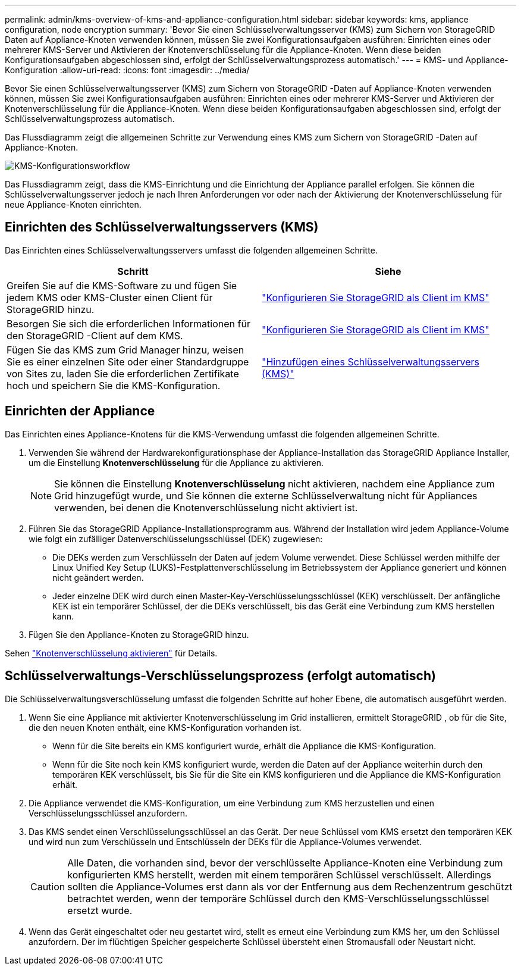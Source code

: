 ---
permalink: admin/kms-overview-of-kms-and-appliance-configuration.html 
sidebar: sidebar 
keywords: kms, appliance configuration, node encryption 
summary: 'Bevor Sie einen Schlüsselverwaltungsserver (KMS) zum Sichern von StorageGRID Daten auf Appliance-Knoten verwenden können, müssen Sie zwei Konfigurationsaufgaben ausführen: Einrichten eines oder mehrerer KMS-Server und Aktivieren der Knotenverschlüsselung für die Appliance-Knoten.  Wenn diese beiden Konfigurationsaufgaben abgeschlossen sind, erfolgt der Schlüsselverwaltungsprozess automatisch.' 
---
= KMS- und Appliance-Konfiguration
:allow-uri-read: 
:icons: font
:imagesdir: ../media/


[role="lead"]
Bevor Sie einen Schlüsselverwaltungsserver (KMS) zum Sichern von StorageGRID -Daten auf Appliance-Knoten verwenden können, müssen Sie zwei Konfigurationsaufgaben ausführen: Einrichten eines oder mehrerer KMS-Server und Aktivieren der Knotenverschlüsselung für die Appliance-Knoten.  Wenn diese beiden Konfigurationsaufgaben abgeschlossen sind, erfolgt der Schlüsselverwaltungsprozess automatisch.

Das Flussdiagramm zeigt die allgemeinen Schritte zur Verwendung eines KMS zum Sichern von StorageGRID -Daten auf Appliance-Knoten.

image::../media/kms_configuration_overview.png[KMS-Konfigurationsworkflow, der im folgenden Text beschrieben wird]

Das Flussdiagramm zeigt, dass die KMS-Einrichtung und die Einrichtung der Appliance parallel erfolgen. Sie können die Schlüsselverwaltungsserver jedoch je nach Ihren Anforderungen vor oder nach der Aktivierung der Knotenverschlüsselung für neue Appliance-Knoten einrichten.



== Einrichten des Schlüsselverwaltungsservers (KMS)

Das Einrichten eines Schlüsselverwaltungsservers umfasst die folgenden allgemeinen Schritte.

[cols="1a,1a"]
|===
| Schritt | Siehe 


 a| 
Greifen Sie auf die KMS-Software zu und fügen Sie jedem KMS oder KMS-Cluster einen Client für StorageGRID hinzu.
 a| 
link:kms-configuring-storagegrid-as-client.html["Konfigurieren Sie StorageGRID als Client im KMS"]



 a| 
Besorgen Sie sich die erforderlichen Informationen für den StorageGRID -Client auf dem KMS.
 a| 
link:kms-configuring-storagegrid-as-client.html["Konfigurieren Sie StorageGRID als Client im KMS"]



 a| 
Fügen Sie das KMS zum Grid Manager hinzu, weisen Sie es einer einzelnen Site oder einer Standardgruppe von Sites zu, laden Sie die erforderlichen Zertifikate hoch und speichern Sie die KMS-Konfiguration.
 a| 
link:kms-adding.html["Hinzufügen eines Schlüsselverwaltungsservers (KMS)"]

|===


== Einrichten der Appliance

Das Einrichten eines Appliance-Knotens für die KMS-Verwendung umfasst die folgenden allgemeinen Schritte.

. Verwenden Sie während der Hardwarekonfigurationsphase der Appliance-Installation das StorageGRID Appliance Installer, um die Einstellung *Knotenverschlüsselung* für die Appliance zu aktivieren.
+

NOTE: Sie können die Einstellung *Knotenverschlüsselung* nicht aktivieren, nachdem eine Appliance zum Grid hinzugefügt wurde, und Sie können die externe Schlüsselverwaltung nicht für Appliances verwenden, bei denen die Knotenverschlüsselung nicht aktiviert ist.

. Führen Sie das StorageGRID Appliance-Installationsprogramm aus.  Während der Installation wird jedem Appliance-Volume wie folgt ein zufälliger Datenverschlüsselungsschlüssel (DEK) zugewiesen:
+
** Die DEKs werden zum Verschlüsseln der Daten auf jedem Volume verwendet.  Diese Schlüssel werden mithilfe der Linux Unified Key Setup (LUKS)-Festplattenverschlüsselung im Betriebssystem der Appliance generiert und können nicht geändert werden.
** Jeder einzelne DEK wird durch einen Master-Key-Verschlüsselungsschlüssel (KEK) verschlüsselt.  Der anfängliche KEK ist ein temporärer Schlüssel, der die DEKs verschlüsselt, bis das Gerät eine Verbindung zum KMS herstellen kann.


. Fügen Sie den Appliance-Knoten zu StorageGRID hinzu.


Sehen https://docs.netapp.com/us-en/storagegrid-appliances/installconfig/optional-enabling-node-encryption.html["Knotenverschlüsselung aktivieren"^] für Details.



== Schlüsselverwaltungs-Verschlüsselungsprozess (erfolgt automatisch)

Die Schlüsselverwaltungsverschlüsselung umfasst die folgenden Schritte auf hoher Ebene, die automatisch ausgeführt werden.

. Wenn Sie eine Appliance mit aktivierter Knotenverschlüsselung im Grid installieren, ermittelt StorageGRID , ob für die Site, die den neuen Knoten enthält, eine KMS-Konfiguration vorhanden ist.
+
** Wenn für die Site bereits ein KMS konfiguriert wurde, erhält die Appliance die KMS-Konfiguration.
** Wenn für die Site noch kein KMS konfiguriert wurde, werden die Daten auf der Appliance weiterhin durch den temporären KEK verschlüsselt, bis Sie für die Site ein KMS konfigurieren und die Appliance die KMS-Konfiguration erhält.


. Die Appliance verwendet die KMS-Konfiguration, um eine Verbindung zum KMS herzustellen und einen Verschlüsselungsschlüssel anzufordern.
. Das KMS sendet einen Verschlüsselungsschlüssel an das Gerät.  Der neue Schlüssel vom KMS ersetzt den temporären KEK und wird nun zum Verschlüsseln und Entschlüsseln der DEKs für die Appliance-Volumes verwendet.
+

CAUTION: Alle Daten, die vorhanden sind, bevor der verschlüsselte Appliance-Knoten eine Verbindung zum konfigurierten KMS herstellt, werden mit einem temporären Schlüssel verschlüsselt.  Allerdings sollten die Appliance-Volumes erst dann als vor der Entfernung aus dem Rechenzentrum geschützt betrachtet werden, wenn der temporäre Schlüssel durch den KMS-Verschlüsselungsschlüssel ersetzt wurde.

. Wenn das Gerät eingeschaltet oder neu gestartet wird, stellt es erneut eine Verbindung zum KMS her, um den Schlüssel anzufordern.  Der im flüchtigen Speicher gespeicherte Schlüssel übersteht einen Stromausfall oder Neustart nicht.


